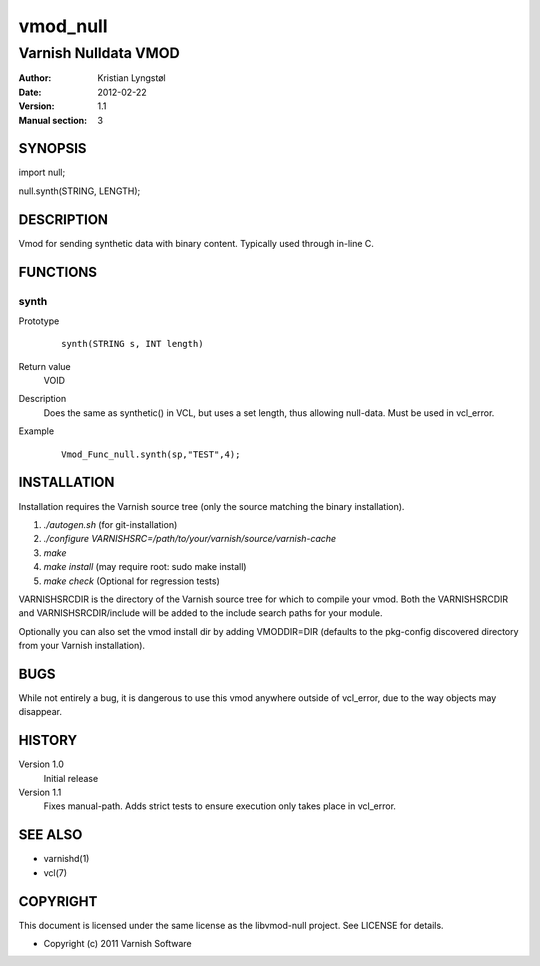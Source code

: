 =========
vmod_null
=========

---------------------
Varnish Nulldata VMOD
---------------------

:Author: Kristian Lyngstøl
:Date: 2012-02-22
:Version: 1.1
:Manual section: 3

SYNOPSIS
========

import null;

null.synth(STRING, LENGTH);


DESCRIPTION
===========

Vmod for sending synthetic data with binary content. Typically used through
in-line C.

FUNCTIONS
=========

synth
-----

Prototype
        ::

                synth(STRING s, INT length)
Return value
	VOID
Description
	Does the same as synthetic() in VCL, but uses a set length, thus
        allowing null-data. Must be used in vcl_error.
Example
        ::

                Vmod_Func_null.synth(sp,"TEST",4);

INSTALLATION
============

Installation requires the Varnish source tree (only the source matching the
binary installation).

1. `./autogen.sh`  (for git-installation)
2. `./configure VARNISHSRC=/path/to/your/varnish/source/varnish-cache`
3. `make`
4. `make install` (may require root: sudo make install)
5. `make check` (Optional for regression tests)

VARNISHSRCDIR is the directory of the Varnish source tree for which to
compile your vmod. Both the VARNISHSRCDIR and VARNISHSRCDIR/include
will be added to the include search paths for your module.

Optionally you can also set the vmod install dir by adding VMODDIR=DIR
(defaults to the pkg-config discovered directory from your Varnish
installation).

BUGS
====

While not entirely a bug, it is dangerous to use this vmod anywhere outside
of vcl_error, due to the way objects may disappear.

HISTORY
=======

Version 1.0
        Initial release

Version 1.1
        Fixes manual-path. Adds strict tests to ensure execution only takes
        place in vcl_error.

SEE ALSO
========

* varnishd(1)
* vcl(7)

COPYRIGHT
=========

This document is licensed under the same license as the
libvmod-null project. See LICENSE for details.

* Copyright (c) 2011 Varnish Software
